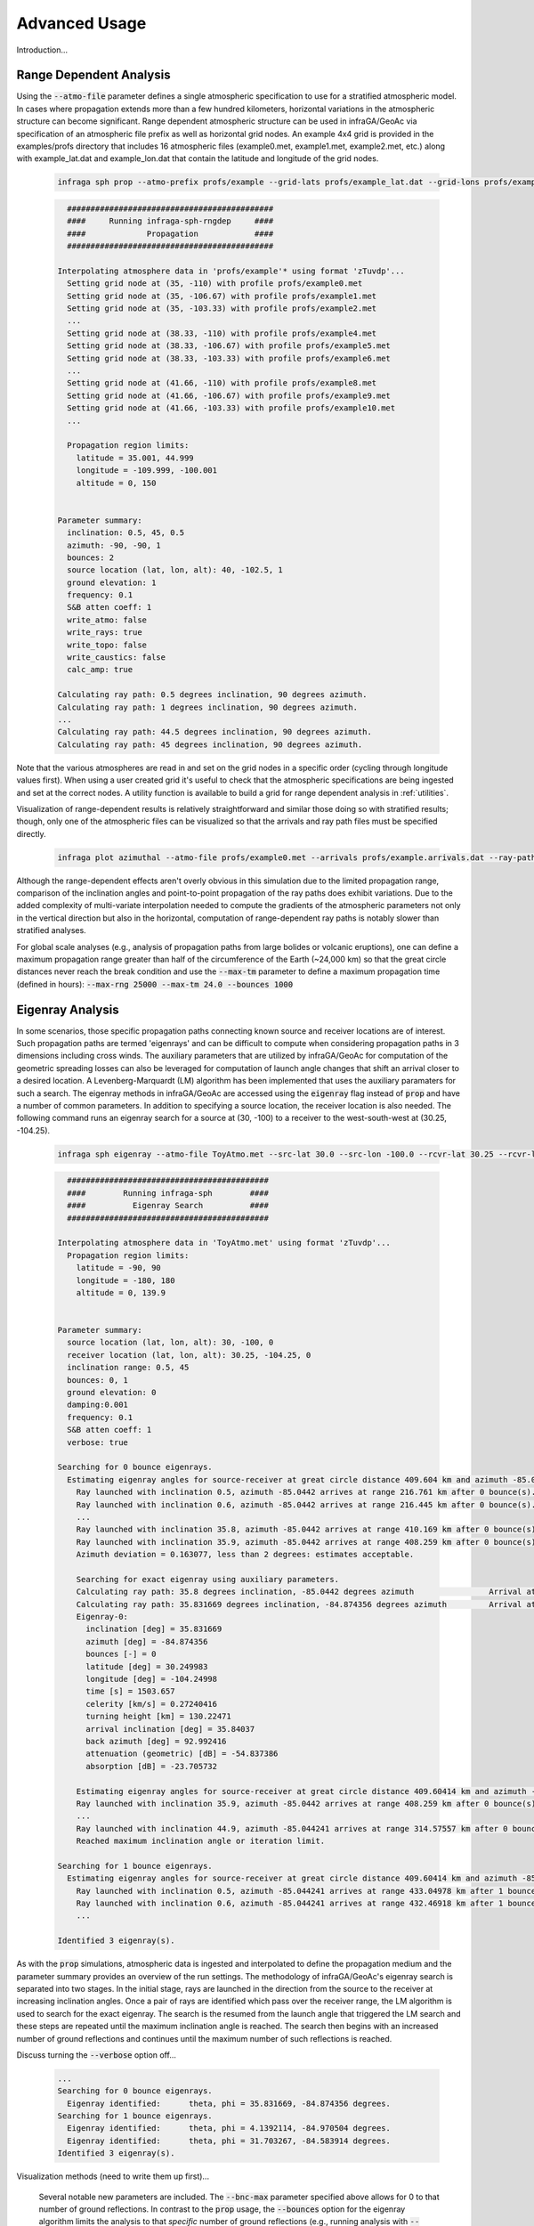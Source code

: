 .. _advanced:

=====================================
Advanced Usage
=====================================

Introduction...

****************************
Range Dependent Analysis 
****************************

Using the :code:`--atmo-file` parameter defines a single atmospheric specification to use for a stratified atmospheric model.  In cases where propagation extends more than a few hundred kilometers, horizontal variations in the atmospheric structure can become significant.  Range dependent atmospheric structure can be used in infraGA/GeoAc via specification of an atmospheric file prefix as well as horizontal grid nodes.  An example 4x4 grid is provided in the examples/profs directory that includes 16 atmospheric files (example0.met, example1.met, example2.met, etc.) along with example_lat.dat and example_lon.dat that contain the latitude and longitude of the grid nodes.  

    .. code:: none

      infraga sph prop --atmo-prefix profs/example --grid-lats profs/example_lat.dat --grid-lons profs/example_lon.dat --src-lat 40.0 --src-lon -102.5 --azimuth -90.0 --z-grnd 1.0 


    .. code:: none

      	############################################
        ####     Running infraga-sph-rngdep     ####
        ####             Propagation            ####
        ############################################

      Interpolating atmosphere data in 'profs/example'* using format 'zTuvdp'...
        Setting grid node at (35, -110) with profile profs/example0.met
        Setting grid node at (35, -106.67) with profile profs/example1.met
        Setting grid node at (35, -103.33) with profile profs/example2.met
        ...
        Setting grid node at (38.33, -110) with profile profs/example4.met
        Setting grid node at (38.33, -106.67) with profile profs/example5.met
        Setting grid node at (38.33, -103.33) with profile profs/example6.met
        ...
        Setting grid node at (41.66, -110) with profile profs/example8.met
        Setting grid node at (41.66, -106.67) with profile profs/example9.met
        Setting grid node at (41.66, -103.33) with profile profs/example10.met
        ...

        Propagation region limits:
          latitude = 35.001, 44.999
          longitude = -109.999, -100.001
          altitude = 0, 150


      Parameter summary:
        inclination: 0.5, 45, 0.5
        azimuth: -90, -90, 1
        bounces: 2
        source location (lat, lon, alt): 40, -102.5, 1
        ground elevation: 1
        frequency: 0.1
        S&B atten coeff: 1
        write_atmo: false
        write_rays: true
        write_topo: false
        write_caustics: false
        calc_amp: true

      Calculating ray path: 0.5 degrees inclination, 90 degrees azimuth.
      Calculating ray path: 1 degrees inclination, 90 degrees azimuth.
      ...
      Calculating ray path: 44.5 degrees inclination, 90 degrees azimuth.
      Calculating ray path: 45 degrees inclination, 90 degrees azimuth.

Note that the various atmospheres are read in and set on the grid nodes in a specific order (cycling through longitude values first).  When using a user created grid it's useful to check that the atmospheric specifications are being ingested and set at the correct nodes.  A utility function is available to build a grid for range dependent analysis in :ref:`utilities`.

Visualization of range-dependent results is relatively straightforward and similar those doing so with stratified results; though, only one of the atmospheric files can be visualized so that the arrivals and ray path files must be specified directly.

  .. code:: none
    
    infraga plot azimuthal --atmo-file profs/example0.met --arrivals profs/example.arrivals.dat --ray-paths profs/example.raypaths.dat

  .. image:: _static/_images/rng-dep_azimuthal.png
      :width: 1200px
      :align: center


Although the range-dependent effects aren't overly obvious in this simulation due to the limited propagation range, comparison of the inclination angles and point-to-point propagation of the ray paths does exhibit variations.  Due to the added complexity of multi-variate interpolation needed to compute the gradients of the atmospheric parameters not only in the vertical direction but also in the horizontal, computation of range-dependent ray paths is notably slower than stratified analyses.

For global scale analyses (e.g., analysis of propagation paths from large bolides or volcanic eruptions), one can define a maximum propagation range greater than half of the circumference of the Earth (~24,000 km) so that the great circle distances never reach the break condition and use the :code:`--max-tm` parameter to define a maximum propagation time (defined in hours): :code:`--max-rng 25000 --max-tm 24.0 --bounces 1000`

  
****************************
Eigenray Analysis 
****************************

In some scenarios, those specific propagation paths connecting known source and receiver locations are of interest.  Such propagation paths are termed 'eigenrays' and can be difficult to compute when considering propagation paths in 3 dimensions including cross winds.  The auxiliary parameters that are utilized by infraGA/GeoAc for computation of the geometric spreading losses can also be leveraged for computation of launch angle changes that shift an arrival closer to a desired location.  A Levenberg-Marquardt (LM) algorithm has been implemented that uses the auxiliary paramaters for such a search.  The eigenray methods in infraGA/GeoAc are accessed using the :code:`eigenray` flag instead of :code:`prop` and have a number of common parameters.  In addition to specifying a source location, the receiver location is also needed.  The following command runs an eigenray search for a source at (30, -100) to a receiver to the west-south-west at (30.25, -104.25).  

  .. code::  none

    infraga sph eigenray --atmo-file ToyAtmo.met --src-lat 30.0 --src-lon -100.0 --rcvr-lat 30.25 --rcvr-lon -104.25 --bnc-max 1 --verbose True


  .. code:: none

      ###########################################
      ####        Running infraga-sph        ####
      ####          Eigenray Search          ####
      ###########################################

    Interpolating atmosphere data in 'ToyAtmo.met' using format 'zTuvdp'...
      Propagation region limits:
        latitude = -90, 90
        longitude = -180, 180
        altitude = 0, 139.9


    Parameter summary:
      source location (lat, lon, alt): 30, -100, 0
      receiver location (lat, lon, alt): 30.25, -104.25, 0
      inclination range: 0.5, 45
      bounces: 0, 1
      ground elevation: 0
      damping:0.001
      frequency: 0.1
      S&B atten coeff: 1
      verbose: true

    Searching for 0 bounce eigenrays.
      Estimating eigenray angles for source-receiver at great circle distance 409.604 km and azimuth -85.0442 degrees from N.  Inclination limits: [0.5, 45].
        Ray launched with inclination 0.5, azimuth -85.0442 arrives at range 216.761 km after 0 bounce(s).	Exact arrival at 30.1468 degrees N latitude, -102.247 degrees E longitude
        Ray launched with inclination 0.6, azimuth -85.0442 arrives at range 216.445 km after 0 bounce(s).	Exact arrival at 30.1466 degrees N latitude, -102.243 degrees E longitude
        ...
        Ray launched with inclination 35.8, azimuth -85.0442 arrives at range 410.169 km after 0 bounce(s).	Exact arrival at 30.24 degrees N latitude, -104.256 degrees E longitude
        Ray launched with inclination 35.9, azimuth -85.0442 arrives at range 408.259 km after 0 bounce(s).	Exact arrival at 30.239 degrees N latitude, -104.237 degrees E longitude
        Azimuth deviation = 0.163077, less than 2 degrees: estimates acceptable.

        Searching for exact eigenray using auxiliary parameters.
        Calculating ray path: 35.8 degrees inclination, -85.0442 degrees azimuth		Arrival at (30.240036, -104.25644), distance to receiver = 1.2688308 km.
        Calculating ray path: 35.831669 degrees inclination, -84.874356 degrees azimuth		Arrival at (30.249983, -104.24998), distance to receiver = 0.002455279 km.
        Eigenray-0:
          inclination [deg] = 35.831669
          azimuth [deg] = -84.874356
          bounces [-] = 0
          latitude [deg] = 30.249983
          longitude [deg] = -104.24998
          time [s] = 1503.657
          celerity [km/s] = 0.27240416
          turning height [km] = 130.22471
          arrival inclination [deg] = 35.84037
          back azimuth [deg] = 92.992416
          attenuation (geometric) [dB] = -54.837386
          absorption [dB] = -23.705732

    	Estimating eigenray angles for source-receiver at great circle distance 409.60414 km and azimuth -85.044241 degrees from N.  Inclination limits: [35.9, 45].
        Ray launched with inclination 35.9, azimuth -85.0442 arrives at range 408.259 km after 0 bounce(s).	Exact arrival at 30.239 degrees N latitude, -104.237 degrees E longitude
        ...
        Ray launched with inclination 44.9, azimuth -85.044241 arrives at range 314.57557 km after 0 bounce(s).	Exact arrival at 30.169893 degrees N latitude, -103.26423 degrees E longitude
        Reached maximum inclination angle or iteration limit.

    Searching for 1 bounce eigenrays.
      Estimating eigenray angles for source-receiver at great circle distance 409.60414 km and azimuth -85.044241 degrees from N.  Inclination limits: [0.5, 45].
        Ray launched with inclination 0.5, azimuth -85.044241 arrives at range 433.04978 km after 1 bounce(s).	Exact arrival at 30.255722 degrees N latitude, -104.49409 degrees E longitude
        Ray launched with inclination 0.6, azimuth -85.044241 arrives at range 432.46918 km after 1 bounce(s).	Exact arrival at 30.255473 degrees N latitude, -104.48806 degrees E longitude
        ...

    Identified 3 eigenray(s).

As with the :code:`prop` simulations, atmospheric data is ingested and interpolated to define the propagation medium and the parameter summary provides an overview of the run settings.  The methodology of infraGA/GeoAc's eigenray search is separated into two stages.  In the initial stage, rays are launched in the direction from the source to the receiver at increasing inclination angles.  Once a pair of rays are identified which pass over the receiver range, the LM algorithm is used to search for the exact eigenray.  The search is the resumed from the launch angle that triggered the LM search and these steps are repeated until the maximum inclination angle is reached.  The search then begins with an increased number of ground reflections and continues until the maximum number of such reflections is reached.

Discuss turning the :code:`--verbose` option off...

  .. code:: none

    ...
    Searching for 0 bounce eigenrays.
      Eigenray identified:	theta, phi = 35.831669, -84.874356 degrees.
    Searching for 1 bounce eigenrays.
      Eigenray identified:	theta, phi = 4.1392114, -84.970504 degrees.
      Eigenray identified:	theta, phi = 31.703267, -84.583914 degrees.
    Identified 3 eigenray(s).

Visualization methods (need to write them up first)...

  .. image:: _static/_images/eigenray1.png
      :width: 1200px
      :align: center


 Several notable new parameters are included.  The :code:`--bnc-max` parameter specified above allows for 0 to that number of ground reflections.  In contrast to the :code:`prop` usage, the :code:`--bounces` option for the eigenray algorithm limits the analysis to that *specific* number of ground reflections (e.g., running analysis with :code:`--bounces 2` will run an eigenray search for only those paths with 2 ground reflections).  Though not adjusted above, the :code:`--damping` parameter listed below controls how rapidly the LM algorithm steps towards the solution and can be increased for stability of the search if necessary.  *add tolerance parameter as well...*



****************************
Waveform Calculations 
****************************

Discussion of waveform methods...

  .. code:: none

    infraga sph wnl-wvfrm --atmo-file ToyAtmo.met --src-lat 30.0 --src-lon -100.0 --bounces 1 --inclination 4.1392114 --azimuth -84.970504 --wvfrm-yield 10e3

  .. code:: none

      ###########################################
      ####        Running infraga-sph        ####
      ####     Weakly Non-Linear Waveform    ####
      ###########################################

    Interpolating atmosphere data in 'ToyAtmo.met' using format 'zTuvdp'...
      Propagation region limits:
        latitude = -90, 90
        longitude = -180, 180
        altitude = 0, 139.9


    Parameter summary:
      inclination: 4.13921
      azimuth: -84.9705
      bounces: 1
      source location (lat, lon, alt): 30, -100, 0
      ground elevation: 0
      frequency: 0.1
      S&B atten coeff: 1
      waveform option: impulse
      waveform p0: 2432.82
      waveform t0: 0.0890579
      waveform alpha: 0.01
      waveform reference location: 0.754052

    Calculating ray path geometry and weakly non-linear waveform evolution...
      Defining waveform from built in impulse with shaping parameter = 0.01.
      Generating waveform at ray length: 0	altitude: 0.0579589	scaled non-linearity factor: 0.0458741
      Generating waveform at ray length: 10	altitude: 1.32843	scaled non-linearity factor: 0.00360202
      ...
      Generating waveform at ray length: 110	altitude: 37.596	scaled non-linearity factor: 0.026272
      Caustic encountered.
      Generating waveform at ray length: 120	altitude: 36.9643	scaled non-linearity factor: 0.0178894
      ...
      Generating waveform at ray length: 440	altitude: 0.347231	scaled non-linearity factor: 0.000299998

      Arrival summary:
        latitude [deg] = 30.249997
        longitude [deg] = -104.25002
        time [s] = 1412.4271
        celerity [km/s] = 0.29000158
        turning height [km] = 37.596484
        arrival inclination [deg] = 4.1765906
        back azimuth [deg] = 92.895927
        trans. coeff. [dB] = -40.225568
        absorption [dB] = -0.14986747


Visualization methods (need to write them up first)...



************************************
Combined Eigenray + Waveform Methods
************************************

Discussion of eig_wvfrm methods...



Visualization...

  .. image:: _static/_images/eig_wvfrm1.png
      :width: 500px
      :align: center

Zooming in...

  .. image:: _static/_images/eig_wvfrm2.png
      :width: 500px
      :align: center

Zooming in...

  .. image:: _static/_images/eig_wvfrm3.png
      :width: 500px
      :align: center

Zooming in...

  .. image:: _static/_images/eig_wvfrm4.png
      :width: 500px
      :align: center




****************************
Including Reaslistic Terrain 
****************************

Discussion of how to include terrain...

